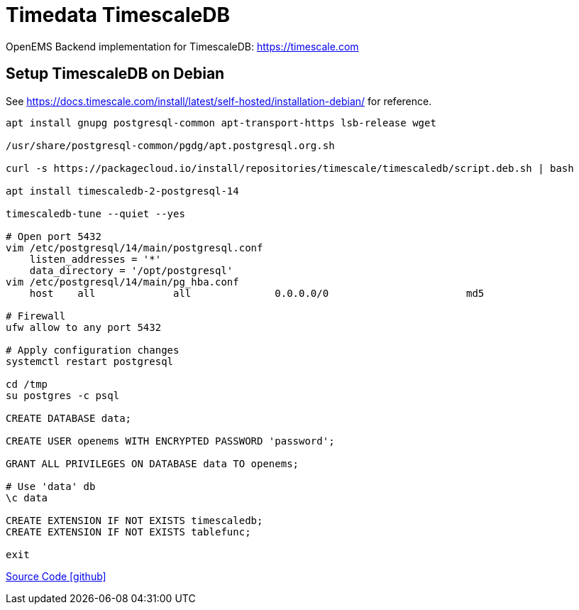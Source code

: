 = Timedata TimescaleDB

OpenEMS Backend implementation for TimescaleDB: https://timescale.com

== Setup TimescaleDB on Debian

See https://docs.timescale.com/install/latest/self-hosted/installation-debian/
for reference.


[source,bash]
----
apt install gnupg postgresql-common apt-transport-https lsb-release wget

/usr/share/postgresql-common/pgdg/apt.postgresql.org.sh

curl -s https://packagecloud.io/install/repositories/timescale/timescaledb/script.deb.sh | bash

apt install timescaledb-2-postgresql-14

timescaledb-tune --quiet --yes

# Open port 5432
vim /etc/postgresql/14/main/postgresql.conf
    listen_addresses = '*'
    data_directory = '/opt/postgresql'
vim /etc/postgresql/14/main/pg_hba.conf
    host    all             all              0.0.0.0/0                       md5

# Firewall
ufw allow to any port 5432

# Apply configuration changes
systemctl restart postgresql

cd /tmp
su postgres -c psql

CREATE DATABASE data;

CREATE USER openems WITH ENCRYPTED PASSWORD 'password';

GRANT ALL PRIVILEGES ON DATABASE data TO openems;

# Use 'data' db
\c data

CREATE EXTENSION IF NOT EXISTS timescaledb;
CREATE EXTENSION IF NOT EXISTS tablefunc;

exit
----

https://github.com/OpenEMS/openems/tree/develop/io.openems.backend.timedata.timescaledb[Source Code icon:github[]]
